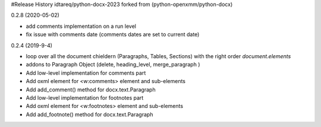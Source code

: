 .. :changelog:


#Release History idtareq/python-docx-2023 forked from (python-openxmm/python-docx)


0.2.8 (2020-05-02)

- add comments implementation on a run level
- fix issue with comments date (comments dates are set to current date)


0.2.4 (2019-9-4)

- loop over all the document chieldern (Paragraphs, Tables, Sections) with the right order `document.elements`
- addons to Paragraph Object (delete, heading_level, merge_paragraph )
- Add low-level implementation for comments part
- Add oxml element for <w:comments> element and sub-elements
- Add add_comment() method for docx.text.Paragraph 
- Add low-level implementation for footnotes part
- Add oxml element for <w:footnotes> element and sub-elements
- Add add_footnote() method for docx.text.Paragraph 


